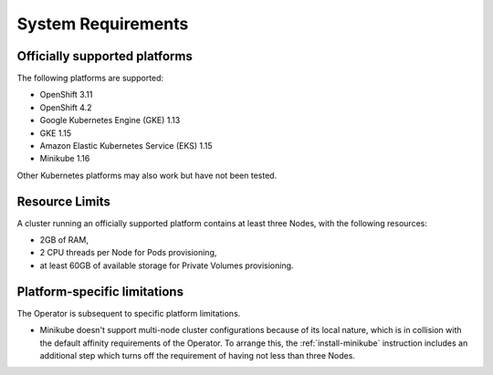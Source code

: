 System Requirements
+++++++++++++++++++

Officially supported platforms
--------------------------------

The following platforms are supported:

* OpenShift 3.11
* OpenShift 4.2
* Google Kubernetes Engine (GKE) 1.13
* GKE 1.15
* Amazon Elastic Kubernetes Service (EKS) 1.15
* Minikube 1.16

Other Kubernetes platforms may also work but have not been tested.

Resource Limits
-----------------------

A cluster running an officially supported platform contains at least three 
Nodes, with the following resources:

* 2GB of RAM,
* 2 CPU threads per Node for Pods provisioning,
* at least 60GB of available storage for Private Volumes provisioning.

Platform-specific limitations
------------------------------

The Operator is subsequent to specific platform limitations.

* Minikube doesn't support multi-node cluster configurations because of its
  local nature, which is in collision with the default affinity requirements
  of the Operator. To arrange this, the :ref:`install-minikube` instruction
  includes an additional step which turns off the requirement of having not
  less than three Nodes.




